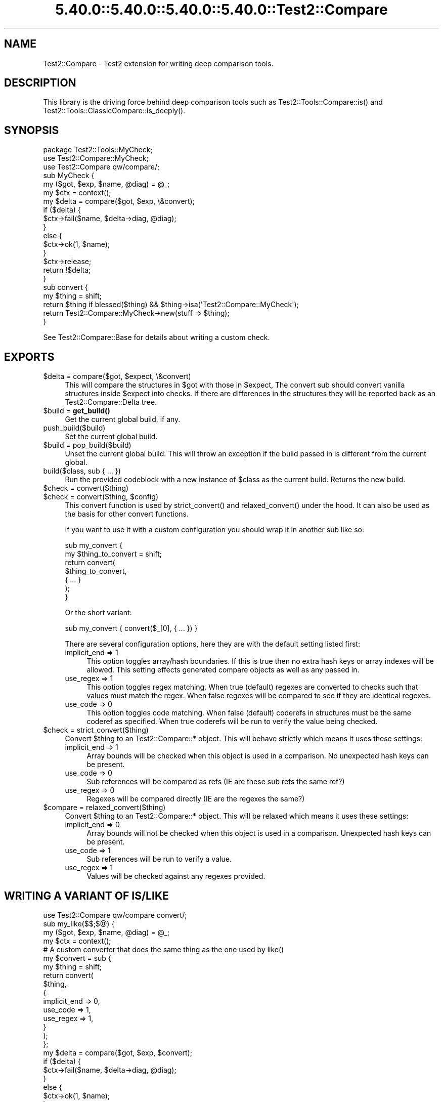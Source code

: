 .\" Automatically generated by Pod::Man 5.0102 (Pod::Simple 3.45)
.\"
.\" Standard preamble:
.\" ========================================================================
.de Sp \" Vertical space (when we can't use .PP)
.if t .sp .5v
.if n .sp
..
.de Vb \" Begin verbatim text
.ft CW
.nf
.ne \\$1
..
.de Ve \" End verbatim text
.ft R
.fi
..
.\" \*(C` and \*(C' are quotes in nroff, nothing in troff, for use with C<>.
.ie n \{\
.    ds C` ""
.    ds C' ""
'br\}
.el\{\
.    ds C`
.    ds C'
'br\}
.\"
.\" Escape single quotes in literal strings from groff's Unicode transform.
.ie \n(.g .ds Aq \(aq
.el       .ds Aq '
.\"
.\" If the F register is >0, we'll generate index entries on stderr for
.\" titles (.TH), headers (.SH), subsections (.SS), items (.Ip), and index
.\" entries marked with X<> in POD.  Of course, you'll have to process the
.\" output yourself in some meaningful fashion.
.\"
.\" Avoid warning from groff about undefined register 'F'.
.de IX
..
.nr rF 0
.if \n(.g .if rF .nr rF 1
.if (\n(rF:(\n(.g==0)) \{\
.    if \nF \{\
.        de IX
.        tm Index:\\$1\t\\n%\t"\\$2"
..
.        if !\nF==2 \{\
.            nr % 0
.            nr F 2
.        \}
.    \}
.\}
.rr rF
.\" ========================================================================
.\"
.IX Title "5.40.0::5.40.0::5.40.0::5.40.0::Test2::Compare 3"
.TH 5.40.0::5.40.0::5.40.0::5.40.0::Test2::Compare 3 2024-12-14 "perl v5.40.0" "Perl Programmers Reference Guide"
.\" For nroff, turn off justification.  Always turn off hyphenation; it makes
.\" way too many mistakes in technical documents.
.if n .ad l
.nh
.SH NAME
Test2::Compare \- Test2 extension for writing deep comparison tools.
.SH DESCRIPTION
.IX Header "DESCRIPTION"
This library is the driving force behind deep comparison tools such as
\&\f(CWTest2::Tools::Compare::is()\fR and
\&\f(CWTest2::Tools::ClassicCompare::is_deeply()\fR.
.SH SYNOPSIS
.IX Header "SYNOPSIS"
.Vb 1
\&    package Test2::Tools::MyCheck;
\&
\&    use Test2::Compare::MyCheck;
\&    use Test2::Compare qw/compare/;
\&
\&    sub MyCheck {
\&        my ($got, $exp, $name, @diag) = @_;
\&        my $ctx = context();
\&
\&        my $delta = compare($got, $exp, \e&convert);
\&
\&        if ($delta) {
\&            $ctx\->fail($name, $delta\->diag, @diag);
\&        }
\&        else {
\&            $ctx\->ok(1, $name);
\&        }
\&
\&        $ctx\->release;
\&        return !$delta;
\&    }
\&
\&    sub convert {
\&        my $thing = shift;
\&        return $thing if blessed($thing) && $thing\->isa(\*(AqTest2::Compare::MyCheck\*(Aq);
\&
\&        return Test2::Compare::MyCheck\->new(stuff => $thing);
\&    }
.Ve
.PP
See Test2::Compare::Base for details about writing a custom check.
.SH EXPORTS
.IX Header "EXPORTS"
.ie n .IP "$delta = compare($got, $expect, \e&convert)" 4
.el .IP "\f(CW$delta\fR = compare($got, \f(CW$expect\fR, \e&convert)" 4
.IX Item "$delta = compare($got, $expect, &convert)"
This will compare the structures in \f(CW$got\fR with those in \f(CW$expect\fR, The
convert sub should convert vanilla structures inside \f(CW$expect\fR into checks.
If there are differences in the structures they will be reported back as an
Test2::Compare::Delta tree.
.ie n .IP "$build = \fBget_build()\fR" 4
.el .IP "\f(CW$build\fR = \fBget_build()\fR" 4
.IX Item "$build = get_build()"
Get the current global build, if any.
.IP push_build($build) 4
.IX Item "push_build($build)"
Set the current global build.
.ie n .IP "$build = pop_build($build)" 4
.el .IP "\f(CW$build\fR = pop_build($build)" 4
.IX Item "$build = pop_build($build)"
Unset the current global build. This will throw an exception if the build
passed in is different from the current global.
.IP "build($class, sub { ... })" 4
.IX Item "build($class, sub { ... })"
Run the provided codeblock with a new instance of \f(CW$class\fR as the current
build. Returns the new build.
.ie n .IP "$check = convert($thing)" 4
.el .IP "\f(CW$check\fR = convert($thing)" 4
.IX Item "$check = convert($thing)"
.PD 0
.ie n .IP "$check = convert($thing, $config)" 4
.el .IP "\f(CW$check\fR = convert($thing, \f(CW$config\fR)" 4
.IX Item "$check = convert($thing, $config)"
.PD
This convert function is used by \f(CWstrict_convert()\fR and \f(CWrelaxed_convert()\fR
under the hood. It can also be used as the basis for other convert functions.
.Sp
If you want to use it with a custom configuration you should wrap it in another
sub like so:
.Sp
.Vb 7
\&    sub my_convert {
\&        my $thing_to_convert = shift;
\&        return convert(
\&            $thing_to_convert,
\&            { ... }
\&        );
\&    }
.Ve
.Sp
Or the short variant:
.Sp
.Vb 1
\&    sub my_convert { convert($_[0], { ... }) }
.Ve
.Sp
There are several configuration options, here they are with the default setting
listed first:
.RS 4
.IP "implicit_end => 1" 4
.IX Item "implicit_end => 1"
This option toggles array/hash boundaries. If this is true then no extra hash
keys or array indexes will be allowed. This setting effects generated compare
objects as well as any passed in.
.IP "use_regex => 1" 4
.IX Item "use_regex => 1"
This option toggles regex matching. When true (default) regexes are converted
to checks such that values must match the regex. When false regexes will be
compared to see if they are identical regexes.
.IP "use_code => 0" 4
.IX Item "use_code => 0"
This option toggles code matching. When false (default) coderefs in structures
must be the same coderef as specified. When true coderefs will be run to verify
the value being checked.
.RE
.RS 4
.RE
.ie n .IP "$check = strict_convert($thing)" 4
.el .IP "\f(CW$check\fR = strict_convert($thing)" 4
.IX Item "$check = strict_convert($thing)"
Convert \f(CW$thing\fR to an Test2::Compare::* object. This will behave strictly
which means it uses these settings:
.RS 4
.IP "implicit_end => 1" 4
.IX Item "implicit_end => 1"
Array bounds will be checked when this object is used in a comparison. No
unexpected hash keys can be present.
.IP "use_code => 0" 4
.IX Item "use_code => 0"
Sub references will be compared as refs (IE are these sub refs the same ref?)
.IP "use_regex => 0" 4
.IX Item "use_regex => 0"
Regexes will be compared directly (IE are the regexes the same?)
.RE
.RS 4
.RE
.ie n .IP "$compare = relaxed_convert($thing)" 4
.el .IP "\f(CW$compare\fR = relaxed_convert($thing)" 4
.IX Item "$compare = relaxed_convert($thing)"
Convert \f(CW$thing\fR to an Test2::Compare::* object. This will be relaxed which
means it uses these settings:
.RS 4
.IP "implicit_end => 0" 4
.IX Item "implicit_end => 0"
Array bounds will not be checked when this object is used in a comparison.
Unexpected hash keys can be present.
.IP "use_code => 1" 4
.IX Item "use_code => 1"
Sub references will be run to verify a value.
.IP "use_regex => 1" 4
.IX Item "use_regex => 1"
Values will be checked against any regexes provided.
.RE
.RS 4
.RE
.SH "WRITING A VARIANT OF IS/LIKE"
.IX Header "WRITING A VARIANT OF IS/LIKE"
.Vb 1
\&    use Test2::Compare qw/compare convert/;
\&
\&    sub my_like($$;$@) {
\&        my ($got, $exp, $name, @diag) = @_;
\&        my $ctx = context();
\&
\&        # A custom converter that does the same thing as the one used by like()
\&        my $convert = sub {
\&            my $thing = shift;
\&            return convert(
\&                $thing,
\&                {
\&                    implicit_end => 0,
\&                    use_code     => 1,
\&                    use_regex    => 1,
\&                }
\&            );
\&        };
\&
\&        my $delta = compare($got, $exp, $convert);
\&
\&        if ($delta) {
\&            $ctx\->fail($name, $delta\->diag, @diag);
\&        }
\&        else {
\&            $ctx\->ok(1, $name);
\&        }
\&
\&        $ctx\->release;
\&        return !$delta;
\&    }
.Ve
.PP
The work of a comparison tool is done by 3 entities:
.IP \fBcompare()\fR 4
.IX Item "compare()"
The \f(CWcompare()\fR function takes the structure you got, the specification you
want to check against, and a \f(CW\*(C`\e&convert\*(C'\fR sub that will convert anything that
is not an instance of an Test2::Compare::Base subclass into one.
.Sp
This tool will use the \f(CW\*(C`\e&convert\*(C'\fR function on the specification, and then
produce an Test2::Compare::Delta structure that outlines all the ways the
structure you got deviates from the specification.
.IP \e&convert 4
.IX Item "&convert"
Converts anything that is not an instance of an Test2::Compare::Base
subclass, and turns it into one. The objects this produces are able to check
that a structure matches a specification.
.ie n .IP $delta 4
.el .IP \f(CW$delta\fR 4
.IX Item "$delta"
An instance of Test2::Compare::Delta is ultimately returned. This object
represents all the ways in with the structure you got deviated from the
specification. The delta is a tree and may contain child deltas for nested
structures.
.Sp
The delta is capable of rendering itself as a table, use \f(CW\*(C`@lines =
$delta\->diag\*(C'\fR to get the table (lines in \f(CW@lines\fR will not be terminated
with \f(CW"\en"\fR).
.PP
The \f(CWconvert()\fR function provided by this package contains all the
specification behavior of \f(CWlike()\fR and \f(CWis()\fR. It is intended to be wrapped
in a sub that passes in a configuration hash, which allows you to control the
behavior.
.PP
You are free to write your own \f(CW\*(C`$check = compare($thing)\*(C'\fR function, it just
needs to accept a single argument, and produce a single instance of an
Test2::Compare::Base subclass.
.SH SOURCE
.IX Header "SOURCE"
The source code repository for Test2\-Suite can be found at
\&\fIhttps://github.com/Test\-More/Test2\-Suite/\fR.
.SH MAINTAINERS
.IX Header "MAINTAINERS"
.IP "Chad Granum <exodist@cpan.org>" 4
.IX Item "Chad Granum <exodist@cpan.org>"
.SH AUTHORS
.IX Header "AUTHORS"
.PD 0
.IP "Chad Granum <exodist@cpan.org>" 4
.IX Item "Chad Granum <exodist@cpan.org>"
.PD
.SH COPYRIGHT
.IX Header "COPYRIGHT"
Copyright 2018 Chad Granum <exodist@cpan.org>.
.PP
This program is free software; you can redistribute it and/or
modify it under the same terms as Perl itself.
.PP
See \fIhttp://dev.perl.org/licenses/\fR
.SH "POD ERRORS"
.IX Header "POD ERRORS"
Hey! \fBThe above document had some coding errors, which are explained below:\fR
.IP "Around line 176:" 4
.IX Item "Around line 176:"
This document probably does not appear as it should, because its "=encoding UTF\-8" line calls for an unsupported encoding.  [Pod::Simple::TranscodeDumb v3.45's supported encodings are: ascii ascii-ctrl cp1252 iso\-8859\-1 latin\-1 latin1 null]
.Sp
Couldn't do =encoding UTF\-8: This document probably does not appear as it should, because its "=encoding UTF\-8" line calls for an unsupported encoding.  [Pod::Simple::TranscodeDumb v3.45's supported encodings are: ascii ascii-ctrl cp1252 iso\-8859\-1 latin\-1 latin1 null]
